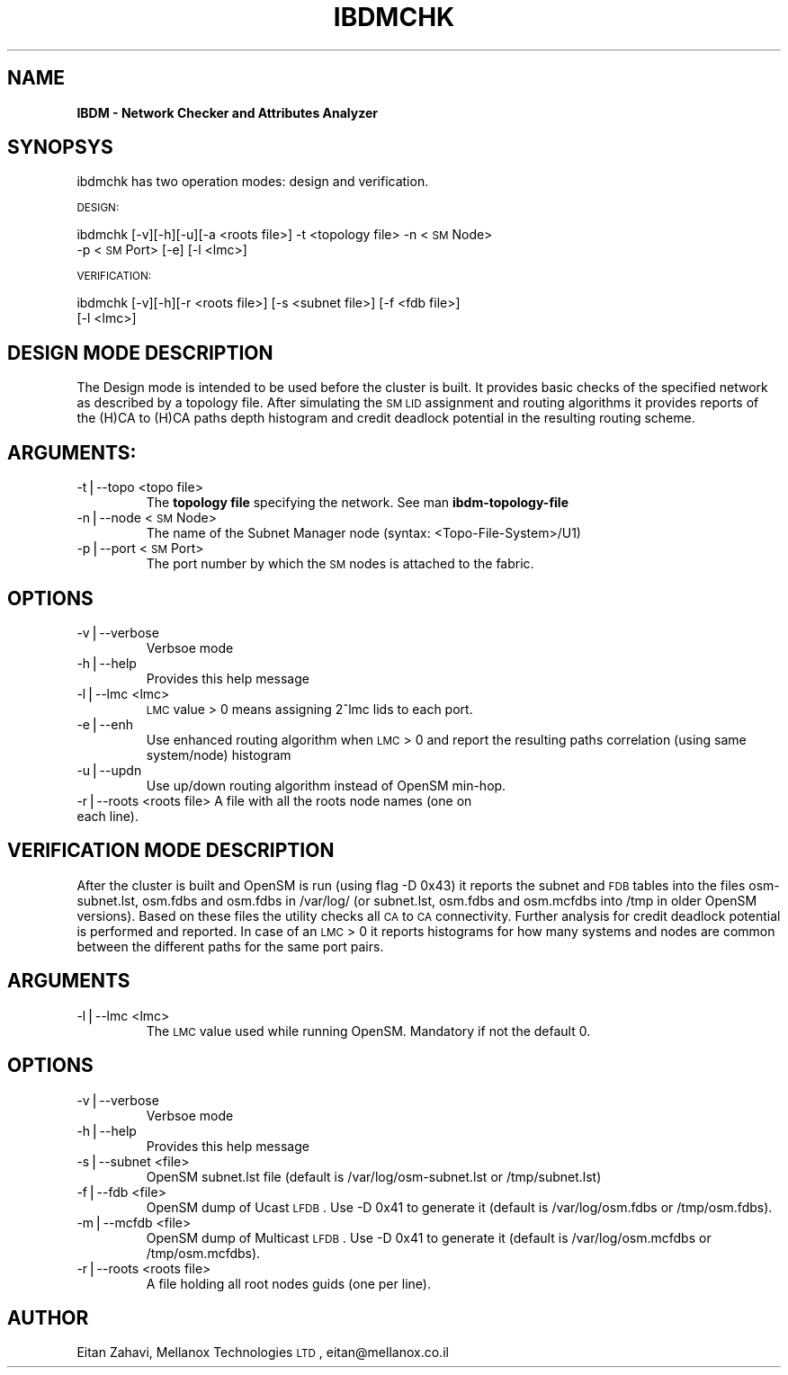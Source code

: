 .\" Automatically generated by Pod::Man v1.37, Pod::Parser v1.32
.\"
.\" Standard preamble:
.\" ========================================================================
.de Sh \" Subsection heading
.br
.if t .Sp
.ne 5
.PP
\fB\\$1\fR
.PP
..
.de Sp \" Vertical space (when we can't use .PP)
.if t .sp .5v
.if n .sp
..
.de Vb \" Begin verbatim text
.ft CW
.nf
.ne \\$1
..
.de Ve \" End verbatim text
.ft R
.fi
..
.\" Set up some character translations and predefined strings.  \*(-- will
.\" give an unbreakable dash, \*(PI will give pi, \*(L" will give a left
.\" double quote, and \*(R" will give a right double quote.  | will give a
.\" real vertical bar.  \*(C+ will give a nicer C++.  Capital omega is used to
.\" do unbreakable dashes and therefore won't be available.  \*(C` and \*(C'
.\" expand to `' in nroff, nothing in troff, for use with C<>.
.tr \(*W-|\(bv\*(Tr
.ds C+ C\v'-.1v'\h'-1p'\s-2+\h'-1p'+\s0\v'.1v'\h'-1p'
.ie n \{\
.    ds -- \(*W-
.    ds PI pi
.    if (\n(.H=4u)&(1m=24u) .ds -- \(*W\h'-12u'\(*W\h'-12u'-\" diablo 10 pitch
.    if (\n(.H=4u)&(1m=20u) .ds -- \(*W\h'-12u'\(*W\h'-8u'-\"  diablo 12 pitch
.    ds L" ""
.    ds R" ""
.    ds C` ""
.    ds C' ""
'br\}
.el\{\
.    ds -- \|\(em\|
.    ds PI \(*p
.    ds L" ``
.    ds R" ''
'br\}
.\"
.\" If the F register is turned on, we'll generate index entries on stderr for
.\" titles (.TH), headers (.SH), subsections (.Sh), items (.Ip), and index
.\" entries marked with X<> in POD.  Of course, you'll have to process the
.\" output yourself in some meaningful fashion.
.if \nF \{\
.    de IX
.    tm Index:\\$1\t\\n%\t"\\$2"
..
.    nr % 0
.    rr F
.\}
.\"
.\" For nroff, turn off justification.  Always turn off hyphenation; it makes
.\" way too many mistakes in technical documents.
.hy 0
.if n .na
.\"
.\" Accent mark definitions (@(#)ms.acc 1.5 88/02/08 SMI; from UCB 4.2).
.\" Fear.  Run.  Save yourself.  No user-serviceable parts.
.    \" fudge factors for nroff and troff
.if n \{\
.    ds #H 0
.    ds #V .8m
.    ds #F .3m
.    ds #[ \f1
.    ds #] \fP
.\}
.if t \{\
.    ds #H ((1u-(\\\\n(.fu%2u))*.13m)
.    ds #V .6m
.    ds #F 0
.    ds #[ \&
.    ds #] \&
.\}
.    \" simple accents for nroff and troff
.if n \{\
.    ds ' \&
.    ds ` \&
.    ds ^ \&
.    ds , \&
.    ds ~ ~
.    ds /
.\}
.if t \{\
.    ds ' \\k:\h'-(\\n(.wu*8/10-\*(#H)'\'\h"|\\n:u"
.    ds ` \\k:\h'-(\\n(.wu*8/10-\*(#H)'\`\h'|\\n:u'
.    ds ^ \\k:\h'-(\\n(.wu*10/11-\*(#H)'^\h'|\\n:u'
.    ds , \\k:\h'-(\\n(.wu*8/10)',\h'|\\n:u'
.    ds ~ \\k:\h'-(\\n(.wu-\*(#H-.1m)'~\h'|\\n:u'
.    ds / \\k:\h'-(\\n(.wu*8/10-\*(#H)'\z\(sl\h'|\\n:u'
.\}
.    \" troff and (daisy-wheel) nroff accents
.ds : \\k:\h'-(\\n(.wu*8/10-\*(#H+.1m+\*(#F)'\v'-\*(#V'\z.\h'.2m+\*(#F'.\h'|\\n:u'\v'\*(#V'
.ds 8 \h'\*(#H'\(*b\h'-\*(#H'
.ds o \\k:\h'-(\\n(.wu+\w'\(de'u-\*(#H)/2u'\v'-.3n'\*(#[\z\(de\v'.3n'\h'|\\n:u'\*(#]
.ds d- \h'\*(#H'\(pd\h'-\w'~'u'\v'-.25m'\f2\(hy\fP\v'.25m'\h'-\*(#H'
.ds D- D\\k:\h'-\w'D'u'\v'-.11m'\z\(hy\v'.11m'\h'|\\n:u'
.ds th \*(#[\v'.3m'\s+1I\s-1\v'-.3m'\h'-(\w'I'u*2/3)'\s-1o\s+1\*(#]
.ds Th \*(#[\s+2I\s-2\h'-\w'I'u*3/5'\v'-.3m'o\v'.3m'\*(#]
.ds ae a\h'-(\w'a'u*4/10)'e
.ds Ae A\h'-(\w'A'u*4/10)'E
.    \" corrections for vroff
.if v .ds ~ \\k:\h'-(\\n(.wu*9/10-\*(#H)'\s-2\u~\d\s+2\h'|\\n:u'
.if v .ds ^ \\k:\h'-(\\n(.wu*10/11-\*(#H)'\v'-.4m'^\v'.4m'\h'|\\n:u'
.    \" for low resolution devices (crt and lpr)
.if \n(.H>23 .if \n(.V>19 \
\{\
.    ds : e
.    ds 8 ss
.    ds o a
.    ds d- d\h'-1'\(ga
.    ds D- D\h'-1'\(hy
.    ds th \o'bp'
.    ds Th \o'LP'
.    ds ae ae
.    ds Ae AE
.\}
.rm #[ #] #H #V #F C
.\" ========================================================================
.\"
.IX Title "IBDMCHK 1"
.TH IBDMCHK 1 "2008-06-16" "IBDM 1.0" "IB DATA MODEL PACKAGE"
.SH "NAME"
\&\fBIBDM \- Network Checker and Attributes Analyzer\fR
.SH "SYNOPSYS"
.IX Header "SYNOPSYS"
ibdmchk has two operation modes: design and verification.
.PP
\&\s-1DESIGN:\s0
.PP
ibdmchk [\-v][\-h][\-u][\-a <roots file>] \-t <topology file> \-n <\s-1SM\s0 Node>
  \-p <\s-1SM\s0 Port> [\-e] [\-l <lmc>]
.PP
\&\s-1VERIFICATION:\s0
.PP
ibdmchk [\-v][\-h][\-r <roots file>] [\-s <subnet file>] [\-f <fdb file>]
  [\-l <lmc>]
.SH "DESIGN MODE DESCRIPTION"
.IX Header "DESIGN MODE DESCRIPTION"
The Design mode is intended to be used before the cluster is built. It provides basic checks of the specified network as described by a topology file. After simulating the \s-1SM\s0 \s-1LID\s0 assignment and routing algorithms it provides reports of the (H)CA to (H)CA paths depth histogram and credit deadlock potential in the resulting routing scheme.
.SH "ARGUMENTS:"
.IX Header "ARGUMENTS:"
.RE
.IP "\-t|\-\-topo <topo file>"
.IX Item "-t|--topo <topo file>"
The \fBtopology file\fR specifying the network. See man \fBibdm-topology-file\fR
.RE
.IP "\-n|\-\-node <\s-1SM\s0 Node>"
.IX Item "-n|--node <SM Node>"
The name of the Subnet Manager node (syntax: <Topo\-File\-System>/U1)
.RE
.IP "\-p|\-\-port <\s-1SM\s0 Port>"
.IX Item "-p|--port <SM Port>"
The port number by which the \s-1SM\s0 nodes is attached to the fabric.
.SH "OPTIONS"
.IX Header "OPTIONS"
.RE
.IP "\-v|\-\-verbose"
.IX Item "-v|--verbose"
Verbsoe mode
.RE
.IP "\-h|\-\-help"
.IX Item "-h|--help"
Provides this help message
.RE
.IP "\-l|\-\-lmc <lmc>"
.IX Item "-l|--lmc <lmc>"
\&\s-1LMC\s0 value > 0 means assigning 2^lmc lids to each port.
.RE
.IP "\-e|\-\-enh"
.IX Item "-e|--enh"
Use enhanced routing algorithm when \s-1LMC\s0 > 0 and report the resulting paths correlation (using same system/node) histogram
.RE
.IP "\-u|\-\-updn"
.IX Item "-u|--updn"
Use up/down routing algorithm instead of OpenSM min\-hop.
.RE
.IP "\-r|\-\-roots <roots file> A file with all the roots node names (one on each line)."
.IX Item "-r|--roots <roots file> A file with all the roots node names (one on each line)."
.SH "VERIFICATION MODE DESCRIPTION"
.IX Header "VERIFICATION MODE DESCRIPTION"
After the cluster is built and OpenSM is run (using flag \-D 0x43) it reports the subnet and \s-1FDB\s0 tables into the files osm\-subnet.lst, osm.fdbs and osm.fdbs in /var/log/ (or subnet.lst, osm.fdbs and osm.mcfdbs into /tmp in older OpenSM versions).
Based on these files the utility checks all \s-1CA\s0 to \s-1CA\s0 connectivity. Further analysis for credit deadlock potential is performed and reported.
In case of an \s-1LMC\s0 > 0 it reports histograms for how many systems and nodes are common between the different paths for the same port pairs.
.SH "ARGUMENTS"
.IX Header "ARGUMENTS"
.RE
.IP "\-l|\-\-lmc <lmc>"
.IX Item "-l|--lmc <lmc>"
The \s-1LMC\s0 value used while running OpenSM. Mandatory if not the default 0.
.SH "OPTIONS"
.IX Header "OPTIONS"
.RE
.IP "\-v|\-\-verbose"
.IX Item "-v|--verbose"
Verbsoe mode
.RE
.IP "\-h|\-\-help"
.IX Item "-h|--help"
Provides this help message
.RE
.IP "\-s|\-\-subnet <file>"
.IX Item "-s|--subnet <file>"
OpenSM subnet.lst file (default is /var/log/osm\-subnet.lst or /tmp/subnet.lst)
.RE
.IP "\-f|\-\-fdb <file>"
.IX Item "-f|--fdb <file>"
OpenSM dump of Ucast \s-1LFDB\s0. Use \-D 0x41 to generate it (default is /var/log/osm.fdbs or /tmp/osm.fdbs).
.RE
.IP "\-m|\-\-mcfdb <file>"
.IX Item "-m|--mcfdb <file>"
OpenSM dump of Multicast \s-1LFDB\s0. Use \-D 0x41 to generate it (default is /var/log/osm.mcfdbs or /tmp/osm.mcfdbs).
.RE
.IP "\-r|\-\-roots <roots file>"
.IX Item "-r|--roots <roots file>"
A file holding all root nodes guids (one per line).
.SH "AUTHOR"
.IX Header "AUTHOR"
Eitan Zahavi, Mellanox Technologies \s-1LTD\s0, eitan@mellanox.co.il

